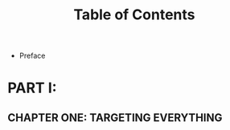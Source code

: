 #+startup: overview
#+title: Table of Contents

+ Preface
# whose this book is for?

* PART I:
** CHAPTER ONE: TARGETING EVERYTHING
# why we need cross platform development
# how cross platform frameworks work in detail
# introducing cross platform frameworks exist in market
# comparing cross platform frameworks in detail
# languages used by these frameworks
# trade offs should be considered in cross platform development
